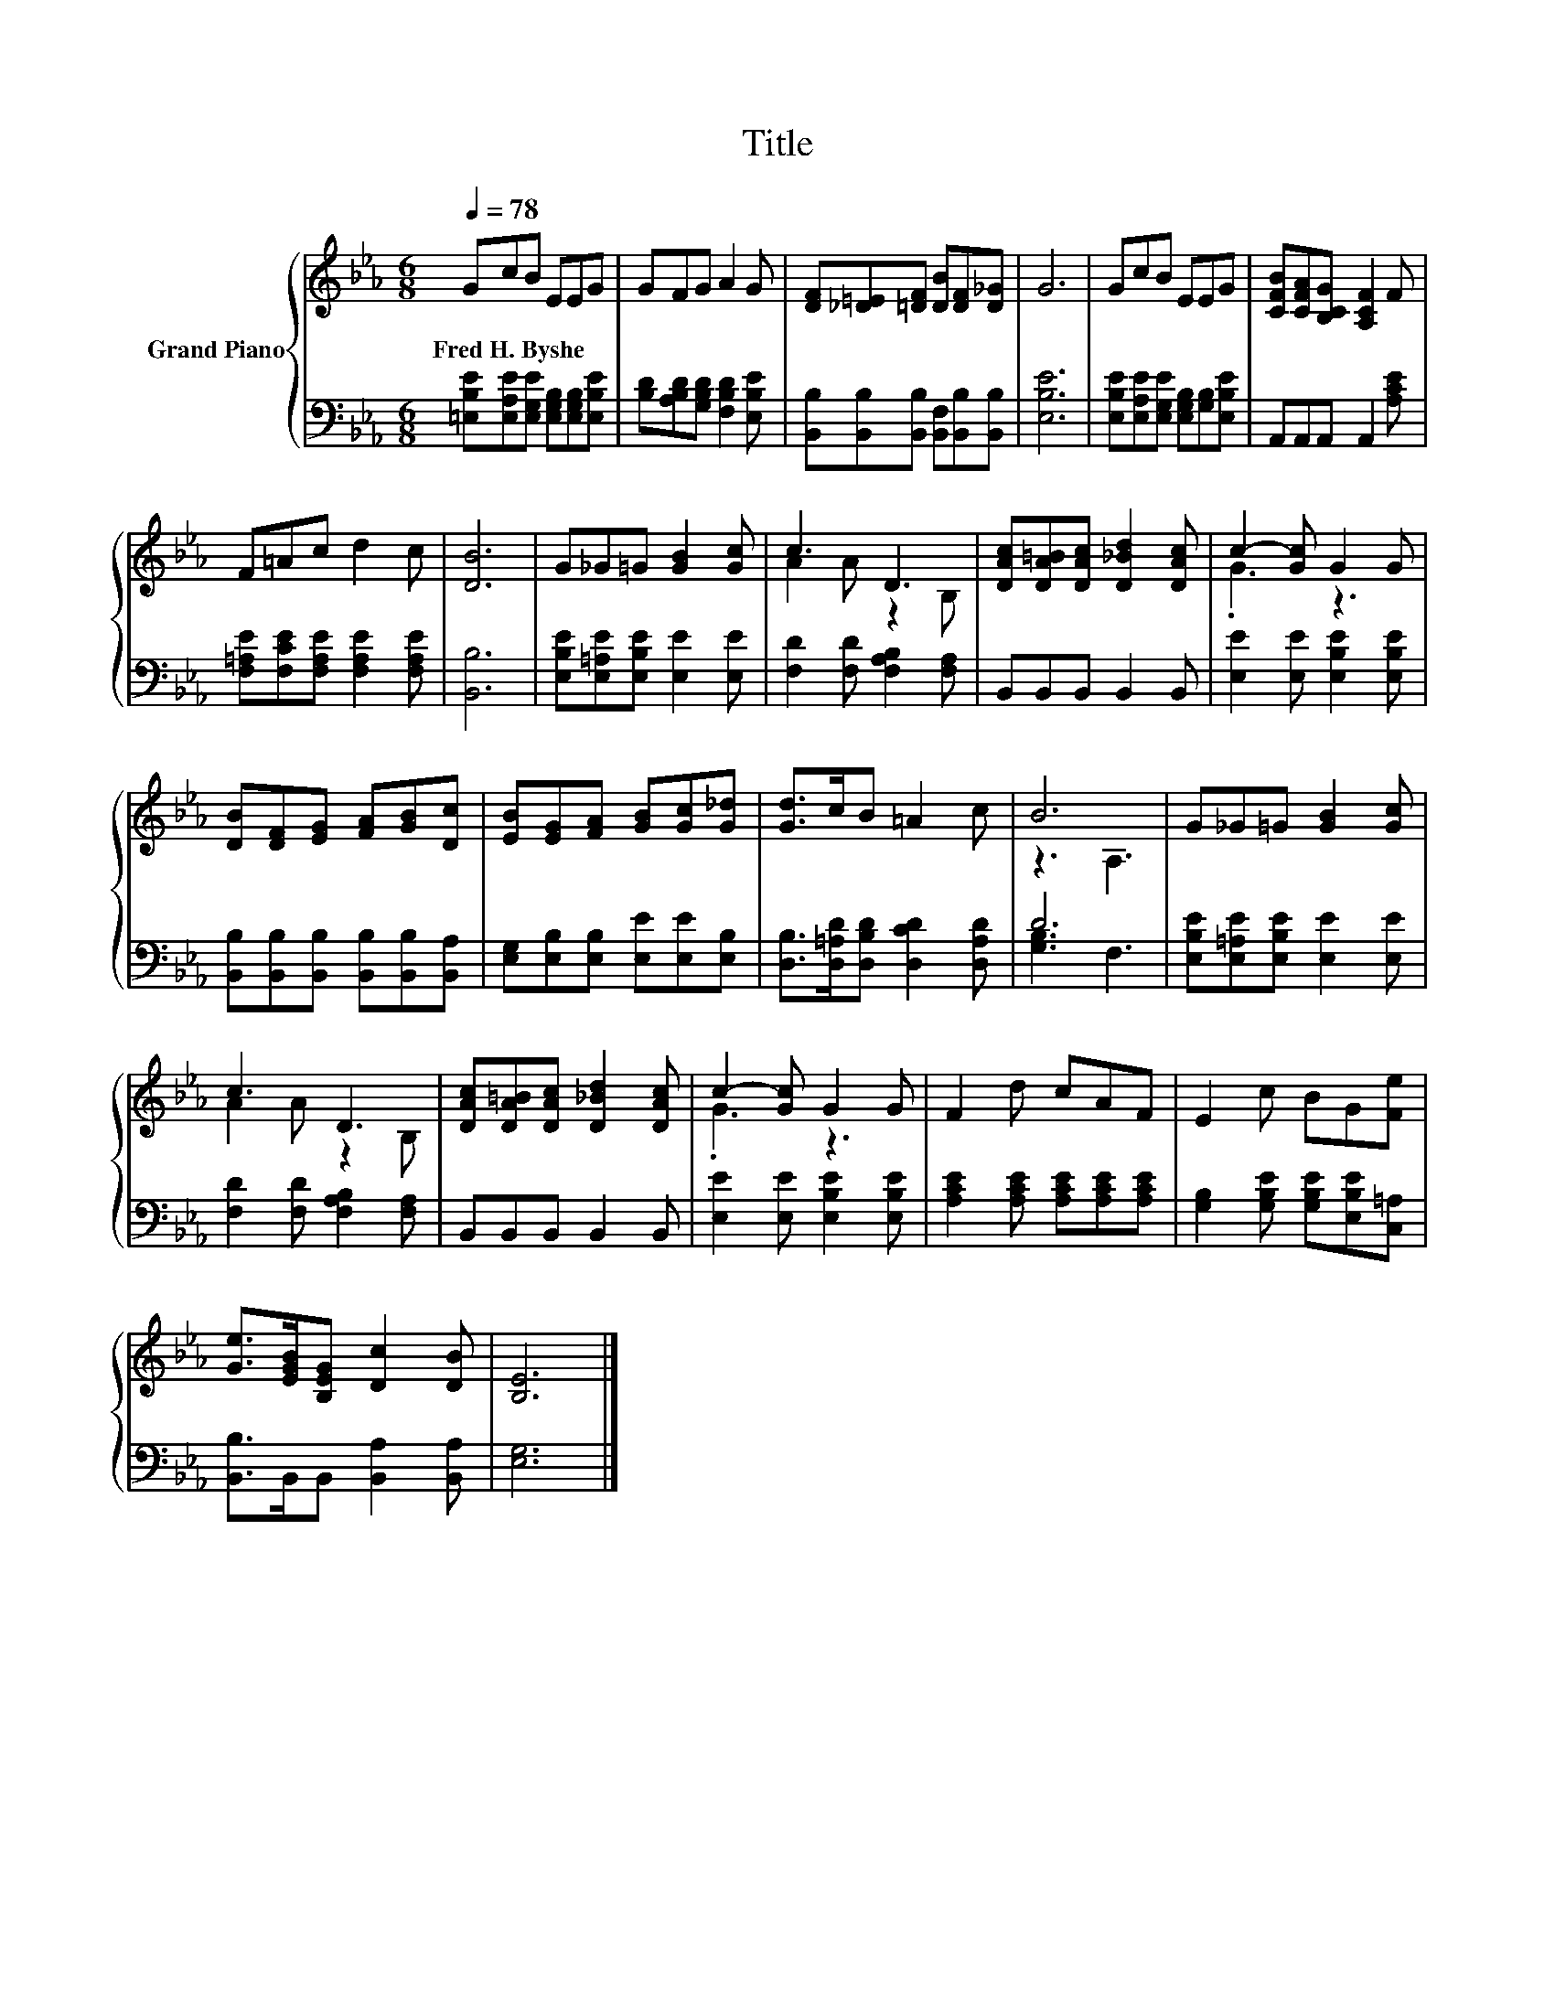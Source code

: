 X:1
T:Title
%%score { ( 1 3 ) | ( 2 4 ) }
L:1/8
Q:1/4=78
M:6/8
K:Eb
V:1 treble nm="Grand Piano"
V:3 treble 
V:2 bass 
V:4 bass 
V:1
 GcB EEG | GFG A2 G | [DF][_D=E][=DF] [DB][DF][D_G] | G6 | GcB EEG | [CFB][CFA][B,CG] [A,CF]2 F | %6
w: Fred~H.~Byshe * * * * *||||||
 F=Ac d2 c | [DB]6 | G_G=G [GB]2 [Gc] | c3 D3 | [DAc][DA=B][DAc] [D_Bd]2 [DAc] | c2- [Gc] G2 G | %12
w: ||||||
 [DB][DF][EG] [FA][GB][Dc] | [EB][EG][FA] [GB][Gc][G_d] | [Gd]>cB =A2 c | B6 | G_G=G [GB]2 [Gc] | %17
w: |||||
 c3 D3 | [DAc][DA=B][DAc] [D_Bd]2 [DAc] | c2- [Gc] G2 G | F2 d cAF | E2 c BG[Fe] | %22
w: |||||
 [Ge]>[EGB][B,EG] [Dc]2 [DB] | [B,E]6 |] %24
w: ||
V:2
 [=E,B,E][E,A,E][E,G,E] [E,G,B,][E,G,B,][E,B,E] | [B,D][A,B,D][G,B,D] [F,B,D]2 [E,B,E] | %2
 [B,,B,][B,,B,][B,,B,] [B,,F,][B,,B,][B,,B,] | [E,B,E]6 | %4
 [E,B,E][E,A,E][E,G,E] [E,G,B,][G,B,][E,B,E] | A,,A,,A,, A,,2 [A,CE] | %6
 [F,=A,E][F,CE][F,A,E] [F,A,E]2 [F,A,E] | [B,,B,]6 | [E,B,E][E,=A,E][E,B,E] [E,E]2 [E,E] | %9
 [F,D]2 [F,D] [F,A,B,]2 [F,A,] | B,,B,,B,, B,,2 B,, | [E,E]2 [E,E] [E,B,E]2 [E,B,E] | %12
 [B,,B,][B,,B,][B,,B,] [B,,B,][B,,B,][B,,A,] | [E,G,][E,B,][E,B,] [E,E][E,E][E,B,] | %14
 [D,B,]>[D,=A,D][D,B,D] [D,CD]2 [D,A,D] | D6 | [E,B,E][E,=A,E][E,B,E] [E,E]2 [E,E] | %17
 [F,D]2 [F,D] [F,A,B,]2 [F,A,] | B,,B,,B,, B,,2 B,, | [E,E]2 [E,E] [E,B,E]2 [E,B,E] | %20
 [A,CE]2 [A,CE] [A,CE][A,CE][A,CE] | [G,B,]2 [G,B,E] [G,B,E][E,B,E][C,=A,] | %22
 [B,,B,]>B,,B,, [B,,A,]2 [B,,A,] | [E,G,]6 |] %24
V:3
 x6 | x6 | x6 | x6 | x6 | x6 | x6 | x6 | x6 | A2 A z2 B, | x6 | .G3 z3 | x6 | x6 | x6 | z3 A,3 | %16
 x6 | A2 A z2 B, | x6 | .G3 z3 | x6 | x6 | x6 | x6 |] %24
V:4
 x6 | x6 | x6 | x6 | x6 | x6 | x6 | x6 | x6 | x6 | x6 | x6 | x6 | x6 | x6 | [G,B,]3 F,3 | x6 | x6 | %18
 x6 | x6 | x6 | x6 | x6 | x6 |] %24

